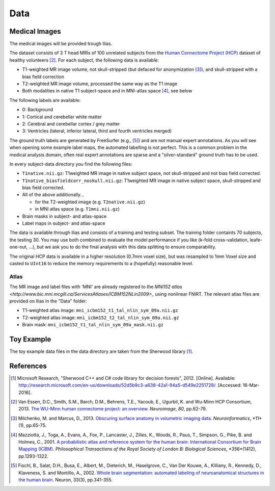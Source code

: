 ========
Data
========

Medical Images
--------------------

The medical images will be provided trough Ilias.

The dataset consists of 3 T head MRIs of 100 unrelated subjects from the `Human Connectome Project (HCP) <https://www.humanconnectome.org/>`_ dataset of healthy volunteers [2]_. For each subject, the following data is available:

- T1-weighted MR image volume, not skull-stripped (but defaced for anonymization [3]_), and skull-stripped with a bias field correction
- T2-weighted MR image volume, processed the same way as the T1 image
- Both modalities in native T1 subject-space and in MNI-atlas space [4]_, see below

The following labels are available:

- 0: Background
- 1: Cortical and cerebellar white matter
- 2: Cerebral and cerebellar cortex / grey matter
- 3: Ventricles (lateral, inferior lateral, third and fourth ventricles merged)

The ground truth labels are generated by FreeSurfer (e.g., [5]_)  and are not manual expert annotations.
As you will see when opening some example label maps, the automated labelling is not perfect. This is a common problem in the medical analysis domain, often real expert annotations are sparse and a "silver-standard" ground truth has to be used.

In every subject-data directory you find the following files:

- ``T1native.nii.gz``: T1weighted MR image in native subject space, not skull-stripped and not bias field corrected.
- ``T1native_biasfieldcorr_noskull.nii.gz``: T1weighted MR image in native subject space, skull-stripped and bias field corrected.
- All of the above additionally...

  - for the T2-weighted image (e.g. ``T2native.nii.gz``)
  - in MNI atlas space (e.g. ``T1mni.nii.gz``)

- Brain masks in subject- and atlas-space
- Label maps in subject- and atlas-space

The data is available through Ilias and consists of a training and testing subset. The training folder containts 70 subjects, the testing 30. You may use both combined to evaluate the model performance if you like (k-fold cross-validation, leafe-one-out, ...), but we ask you to do the final analysis with this data splitting to ensure comparability.

The original HCP data is available in a higher resolution (0.7mm voxel size), but was resampled to 1mm Voxel size and casted to ``UInt16`` to reduce the memory requirements to a (hopefully) reasonable level. 

Atlas
====================
The MR image and label files with 'MNI' are already registered to the `MNI152 atlas <http://www.bic.mni.mcgill.ca/ServicesAtlases/ICBM152NLin2009>_` using nonlinear FNIRT.
The relevant atlas files are provided on Ilias in the "Data" folder:

- T1-weighted atlas image: ``mni_icbm152_t1_tal_nlin_sym_09a.nii.gz``
- T2-weighted atlas image: ``mni_icbm152_t2_tal_nlin_sym_09a.nii.gz``
- Brain mask: ``mni_icbm152_t1_tal_nlin_sym_09a_mask.nii.gz``


Toy Example
--------------------

The toy example data files in the data directory are taken from the Sherwood library [1]_.

References
--------------------

.. [1] Microsoft Research, "Sherwood C++ and C# code library for decision forests", 2012. [Online]. Available: http://research.microsoft.com/en-us/downloads/52d5b9c3-a638-42a1-94a5-d549e2251728/. [Accessed: 16-Mar-2016].
.. [2] Van Essen, D.C., Smith, S.M., Barch, D.M., Behrens, T.E., Yacoub, E., Ugurbil, K. and Wu-Minn HCP Consortium, 2013. `The WU-Minn human connectome project: an overview <http://www.sciencedirect.com/science/article/pii/S1053811913005351>`_. *Neuroimage*, *80*, pp.62-79.
.. [3] Milchenko, M. and Marcus, D., 2013. `Obscuring surface anatomy in volumetric imaging data <https://link.springer.com/article/10.1007/s12021-012-9160-3>`_. *Neuroinformatics*, *11*(1), pp.65-75.
.. [4] Mazziotta, J., Toga, A., Evans, A., Fox, P., Lancaster, J., Zilles, K., Woods, R., Paus, T., Simpson, G., Pike, B. and Holmes, C., 2001. `A probabilistic atlas and reference system for the human brain: International Consortium for Brain Mapping (ICBM) <http://rstb.royalsocietypublishing.org/content/356/1412/1293.short>`_. *Philosophical Transactions of the Royal Society of London B: Biological Sciences*, *356*(1412), pp.1293-1322.
.. [5] Fischl, B., Salat, D.H., Busa, E., Albert, M., Dieterich, M., Haselgrove, C., Van Der Kouwe, A., Killiany, R., Kennedy, D., Klaveness, S. and Montillo, A., 2002. `Whole brain segmentation: automated labeling of neuroanatomical structures in the human brain <http://www.sciencedirect.com/science/article/pii/S089662730200569X>`_. Neuron, 33(3), pp.341-355.
